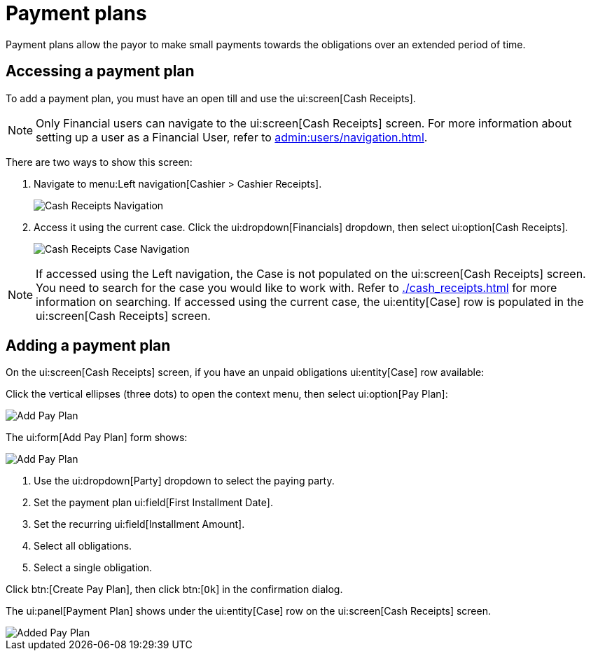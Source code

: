 // vim: tw=0 ai et ts=2 sw=2
= Payment plans

Payment plans allow the payor to make small payments towards the obligations over an extended period of time.


== Accessing a payment plan

To add a payment plan, you must have an open till and use the ui:screen[Cash Receipts].

NOTE: Only Financial users can navigate to the ui:screen[Cash Receipts] screen.
For more information about setting up a user as a Financial User, refer to xref:admin:users/navigation.adoc[].

There are two ways to show this screen:

. Navigate to menu:Left navigation[Cashier > Cashier Receipts].
+
image::financials/pay_plan_cash_receipts_left_nav.png[Cash Receipts Navigation]

. Access it using the current case.
Click the ui:dropdown[Financials] dropdown, then select ui:option[Cash Receipts].
+
image::financials/cash_receipts_from_case.png[Cash Receipts Case Navigation]

NOTE: If accessed using the Left navigation, the Case is not populated on the ui:screen[Cash Receipts] screen.
You need to search for the case you would like to work with.
Refer to xref:./cash_receipts.adoc[] for more information on searching.
If accessed using the current case, the ui:entity[Case] row is populated in the ui:screen[Cash Receipts] screen.


== Adding a payment plan

On the ui:screen[Cash Receipts] screen, if you have an unpaid obligations ui:entity[Case] row available:

Click the vertical ellipses (three dots) to open the context menu, then select ui:option[Pay Plan]:

image::financials/pay_plan_cash_receipts_access.png[Add Pay Plan]

The ui:form[Add Pay Plan] form shows:

image::financials/pay_plan_add.png[Add Pay Plan]

. Use the ui:dropdown[Party] dropdown to select the paying party.
. Set the payment plan ui:field[First Installment Date].
. Set the recurring ui:field[Installment Amount].
. Select all obligations.
. Select a single obligation.

Click btn:[Create Pay Plan], then click btn:[`Ok`] in the confirmation dialog.

The ui:panel[Payment Plan] shows under the ui:entity[Case] row on the ui:screen[Cash Receipts] screen.

image::financials/pay_plan_added.png[Added Pay Plan]
